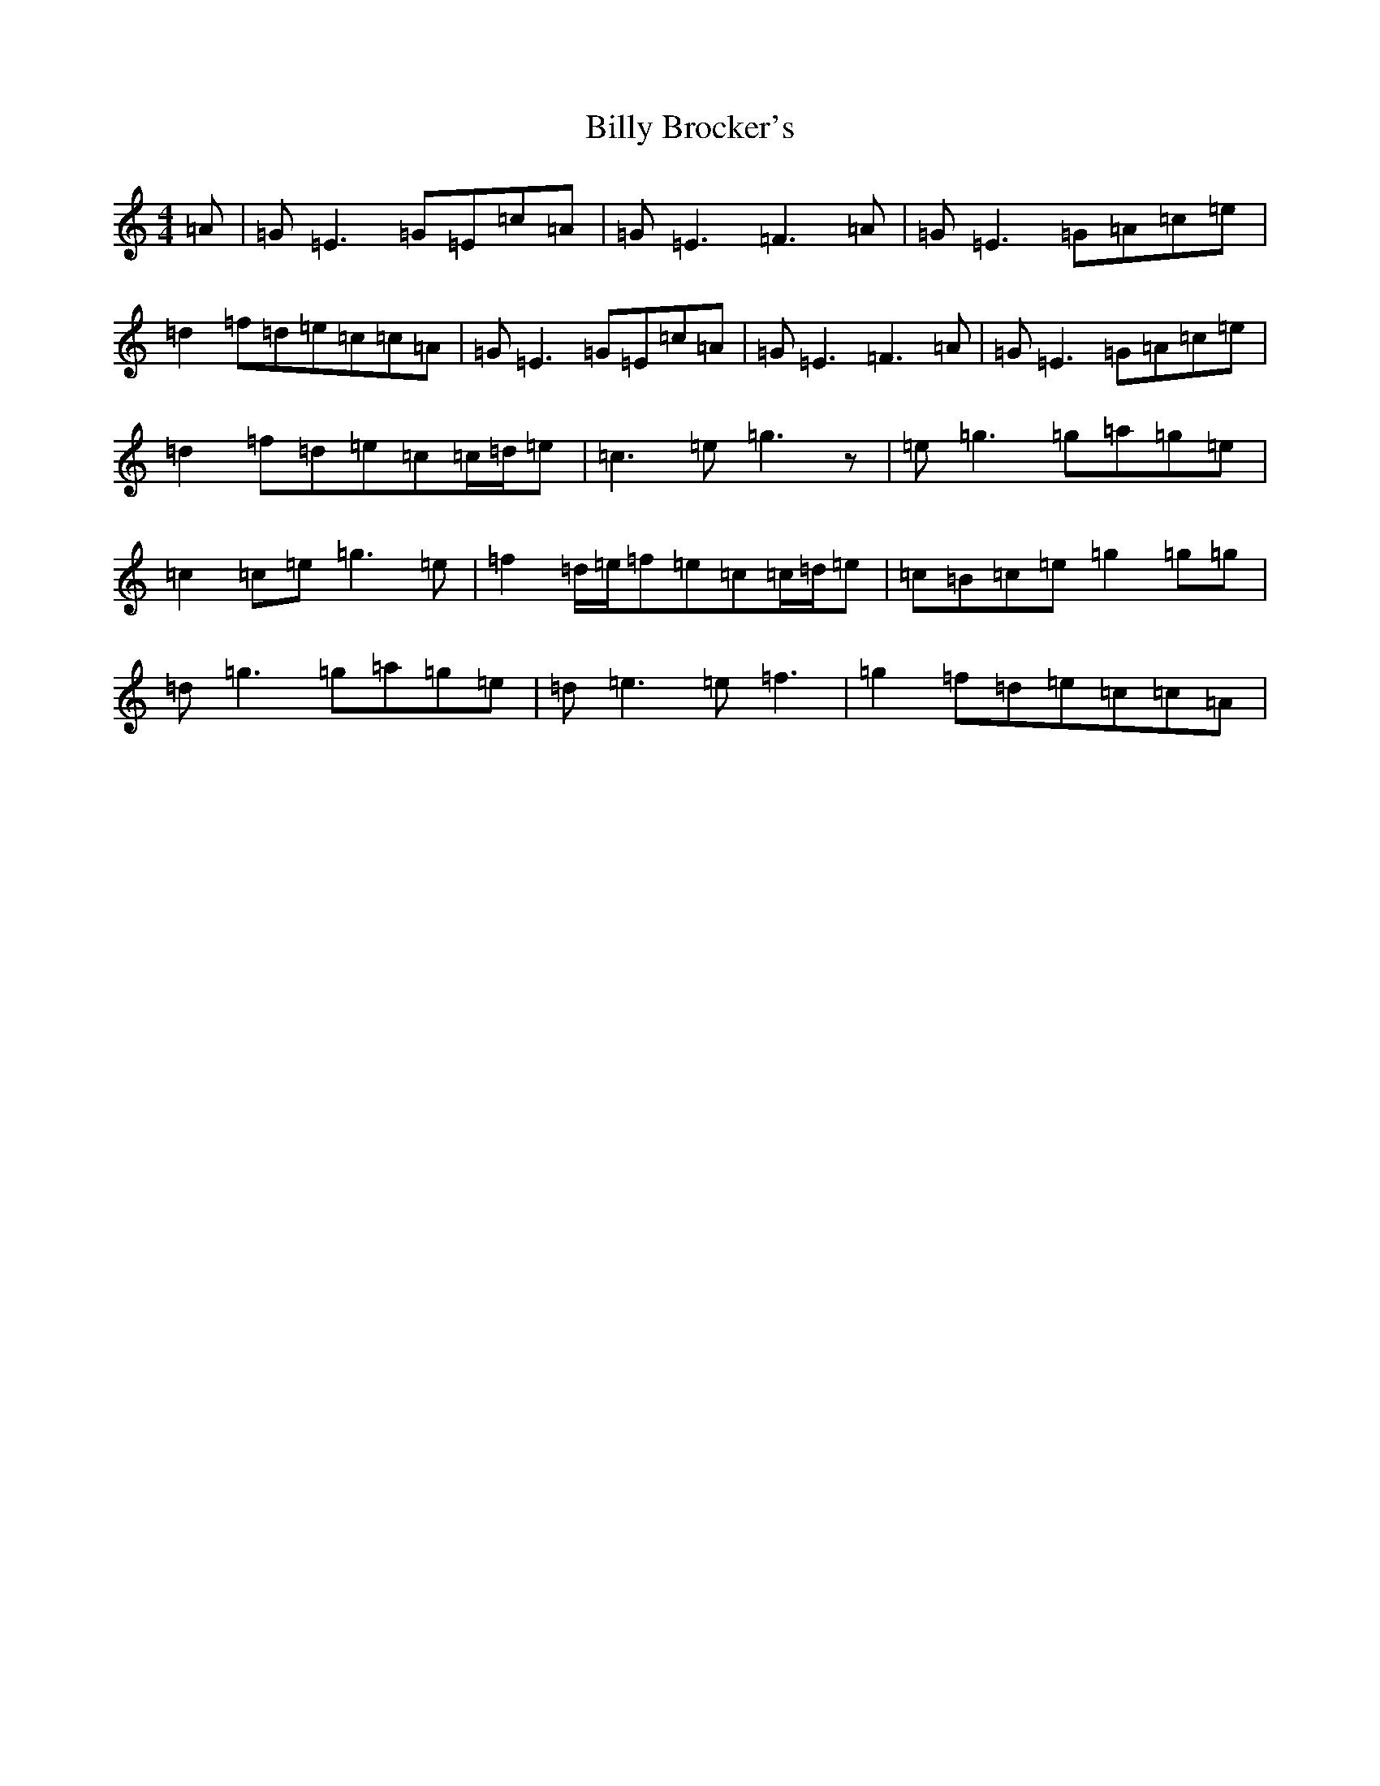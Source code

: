 X: 1860
T: Billy Brocker's
S: https://thesession.org/tunes/1872#setting15308
R: reel
M:4/4
L:1/8
K: C Major
=A|=G=E3=G=E=c=A|=G=E3=F3=A|=G=E3=G=A=c=e|=d2=f=d=e=c=c=A|=G=E3=G=E=c=A|=G=E3=F3=A|=G=E3=G=A=c=e|=d2=f=d=e=c=c/2=d/2=e|=c3=e=g3z|=e=g3=g=a=g=e|=c2=c=e=g3=e|=f2=d/2=e/2=f=e=c=c/2=d/2=e|=c=B=c=e=g2=g=g|=d=g3=g=a=g=e|=d=e3=e=f3|=g2=f=d=e=c=c=A|